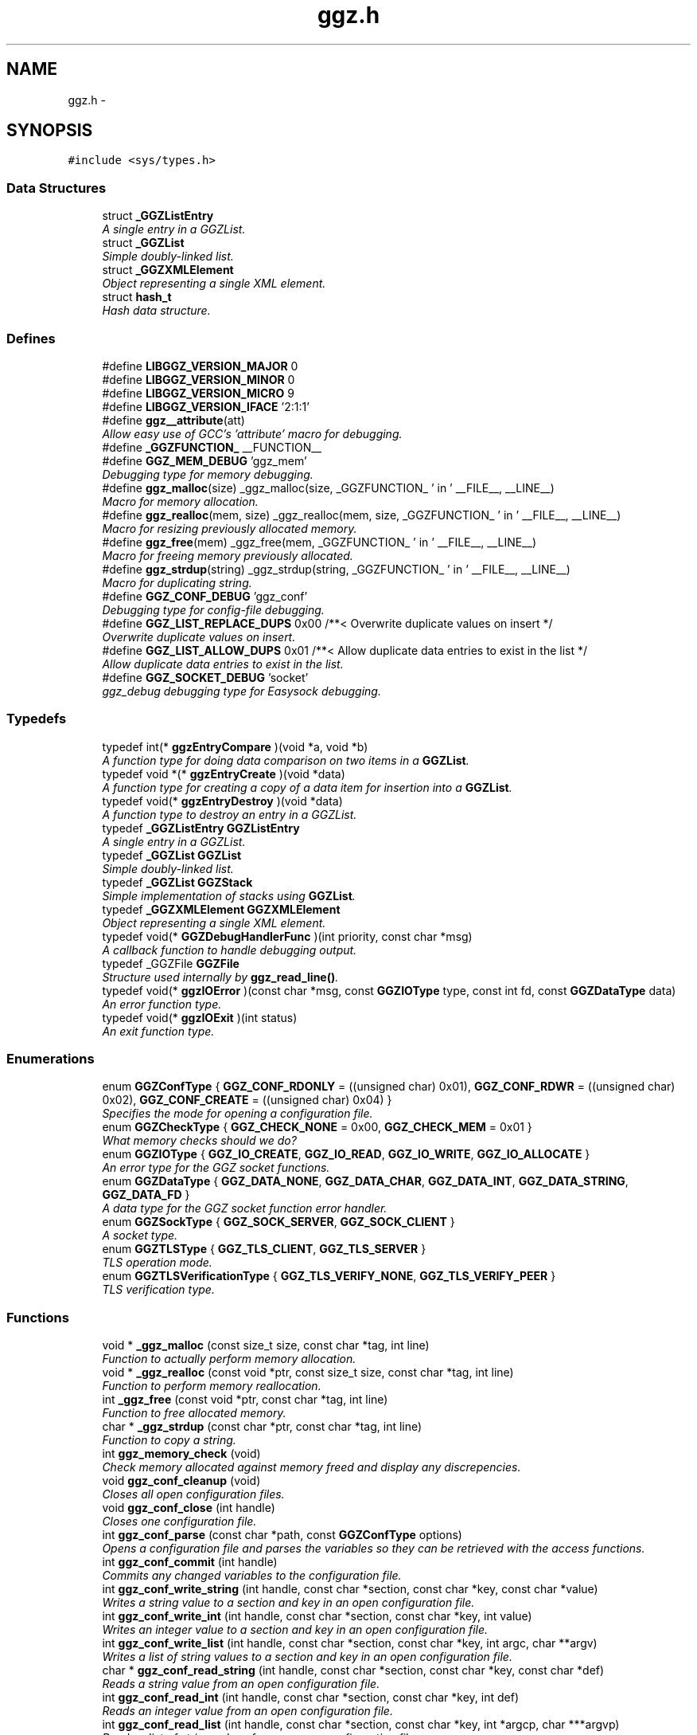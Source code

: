 .TH "ggz.h" 3 "17 Jul 2004" "Version 0.0.9" "LibGGZ" \" -*- nroff -*-
.ad l
.nh
.SH NAME
ggz.h \-  

.SH SYNOPSIS
.br
.PP
\fC#include <sys/types.h>\fP
.br

.SS "Data Structures"

.in +1c
.ti -1c
.RI "struct \fB_GGZListEntry\fP"
.br
.RI "\fIA single entry in a GGZList. \fP"
.ti -1c
.RI "struct \fB_GGZList\fP"
.br
.RI "\fISimple doubly-linked list. \fP"
.ti -1c
.RI "struct \fB_GGZXMLElement\fP"
.br
.RI "\fIObject representing a single XML element. \fP"
.ti -1c
.RI "struct \fBhash_t\fP"
.br
.RI "\fIHash data structure. \fP"
.in -1c
.SS "Defines"

.in +1c
.ti -1c
.RI "#define \fBLIBGGZ_VERSION_MAJOR\fP   0"
.br
.ti -1c
.RI "#define \fBLIBGGZ_VERSION_MINOR\fP   0"
.br
.ti -1c
.RI "#define \fBLIBGGZ_VERSION_MICRO\fP   9"
.br
.ti -1c
.RI "#define \fBLIBGGZ_VERSION_IFACE\fP   '2:1:1'"
.br
.ti -1c
.RI "#define \fBggz__attribute\fP(att)"
.br
.RI "\fIAllow easy use of GCC's 'attribute' macro for debugging. \fP"
.ti -1c
.RI "#define \fB_GGZFUNCTION_\fP   __FUNCTION__"
.br
.ti -1c
.RI "#define \fBGGZ_MEM_DEBUG\fP   'ggz_mem'"
.br
.RI "\fIDebugging type for memory debugging. \fP"
.ti -1c
.RI "#define \fBggz_malloc\fP(size)   _ggz_malloc(size, _GGZFUNCTION_ ' in ' __FILE__, __LINE__)"
.br
.RI "\fIMacro for memory allocation. \fP"
.ti -1c
.RI "#define \fBggz_realloc\fP(mem, size)   _ggz_realloc(mem, size, _GGZFUNCTION_ ' in ' __FILE__, __LINE__)"
.br
.RI "\fIMacro for resizing previously allocated memory. \fP"
.ti -1c
.RI "#define \fBggz_free\fP(mem)   _ggz_free(mem, _GGZFUNCTION_ ' in ' __FILE__,  __LINE__)"
.br
.RI "\fIMacro for freeing memory previously allocated. \fP"
.ti -1c
.RI "#define \fBggz_strdup\fP(string)   _ggz_strdup(string, _GGZFUNCTION_ ' in ' __FILE__,  __LINE__)"
.br
.RI "\fIMacro for duplicating string. \fP"
.ti -1c
.RI "#define \fBGGZ_CONF_DEBUG\fP   'ggz_conf'"
.br
.RI "\fIDebugging type for config-file debugging. \fP"
.ti -1c
.RI "#define \fBGGZ_LIST_REPLACE_DUPS\fP   0x00 /**< Overwrite duplicate values on insert */"
.br
.RI "\fIOverwrite duplicate values on insert. \fP"
.ti -1c
.RI "#define \fBGGZ_LIST_ALLOW_DUPS\fP   0x01 /**< Allow duplicate data entries to exist in the list */"
.br
.RI "\fIAllow duplicate data entries to exist in the list. \fP"
.ti -1c
.RI "#define \fBGGZ_SOCKET_DEBUG\fP   'socket'"
.br
.RI "\fIggz_debug debugging type for Easysock debugging. \fP"
.in -1c
.SS "Typedefs"

.in +1c
.ti -1c
.RI "typedef int(* \fBggzEntryCompare\fP )(void *a, void *b)"
.br
.RI "\fIA function type for doing data comparison on two items in a \fBGGZList\fP. \fP"
.ti -1c
.RI "typedef void *(* \fBggzEntryCreate\fP )(void *data)"
.br
.RI "\fIA function type for creating a copy of a data item for insertion into a \fBGGZList\fP. \fP"
.ti -1c
.RI "typedef void(* \fBggzEntryDestroy\fP )(void *data)"
.br
.RI "\fIA function type to destroy an entry in a GGZList. \fP"
.ti -1c
.RI "typedef \fB_GGZListEntry\fP \fBGGZListEntry\fP"
.br
.RI "\fIA single entry in a GGZList. \fP"
.ti -1c
.RI "typedef \fB_GGZList\fP \fBGGZList\fP"
.br
.RI "\fISimple doubly-linked list. \fP"
.ti -1c
.RI "typedef \fB_GGZList\fP \fBGGZStack\fP"
.br
.RI "\fISimple implementation of stacks using \fBGGZList\fP. \fP"
.ti -1c
.RI "typedef \fB_GGZXMLElement\fP \fBGGZXMLElement\fP"
.br
.RI "\fIObject representing a single XML element. \fP"
.ti -1c
.RI "typedef void(* \fBGGZDebugHandlerFunc\fP )(int priority, const char *msg)"
.br
.RI "\fIA callback function to handle debugging output. \fP"
.ti -1c
.RI "typedef _GGZFile \fBGGZFile\fP"
.br
.RI "\fIStructure used internally by \fBggz_read_line()\fP. \fP"
.ti -1c
.RI "typedef void(* \fBggzIOError\fP )(const char *msg, const \fBGGZIOType\fP type, const int fd, const \fBGGZDataType\fP data)"
.br
.RI "\fIAn error function type. \fP"
.ti -1c
.RI "typedef void(* \fBggzIOExit\fP )(int status)"
.br
.RI "\fIAn exit function type. \fP"
.in -1c
.SS "Enumerations"

.in +1c
.ti -1c
.RI "enum \fBGGZConfType\fP { \fBGGZ_CONF_RDONLY\fP =  ((unsigned char) 0x01), \fBGGZ_CONF_RDWR\fP =  ((unsigned char) 0x02), \fBGGZ_CONF_CREATE\fP =  ((unsigned char) 0x04) }"
.br
.RI "\fISpecifies the mode for opening a configuration file. \fP"
.ti -1c
.RI "enum \fBGGZCheckType\fP { \fBGGZ_CHECK_NONE\fP =  0x00, \fBGGZ_CHECK_MEM\fP =  0x01 }"
.br
.RI "\fIWhat memory checks should we do? \fP"
.ti -1c
.RI "enum \fBGGZIOType\fP { \fBGGZ_IO_CREATE\fP, \fBGGZ_IO_READ\fP, \fBGGZ_IO_WRITE\fP, \fBGGZ_IO_ALLOCATE\fP }"
.br
.RI "\fIAn error type for the GGZ socket functions. \fP"
.ti -1c
.RI "enum \fBGGZDataType\fP { \fBGGZ_DATA_NONE\fP, \fBGGZ_DATA_CHAR\fP, \fBGGZ_DATA_INT\fP, \fBGGZ_DATA_STRING\fP, \fBGGZ_DATA_FD\fP }"
.br
.RI "\fIA data type for the GGZ socket function error handler. \fP"
.ti -1c
.RI "enum \fBGGZSockType\fP { \fBGGZ_SOCK_SERVER\fP, \fBGGZ_SOCK_CLIENT\fP }"
.br
.RI "\fIA socket type. \fP"
.ti -1c
.RI "enum \fBGGZTLSType\fP { \fBGGZ_TLS_CLIENT\fP, \fBGGZ_TLS_SERVER\fP }"
.br
.RI "\fITLS operation mode. \fP"
.ti -1c
.RI "enum \fBGGZTLSVerificationType\fP { \fBGGZ_TLS_VERIFY_NONE\fP, \fBGGZ_TLS_VERIFY_PEER\fP }"
.br
.RI "\fITLS verification type. \fP"
.in -1c
.SS "Functions"

.in +1c
.ti -1c
.RI "void * \fB_ggz_malloc\fP (const size_t size, const char *tag, int line)"
.br
.RI "\fIFunction to actually perform memory allocation. \fP"
.ti -1c
.RI "void * \fB_ggz_realloc\fP (const void *ptr, const size_t size, const char *tag, int line)"
.br
.RI "\fIFunction to perform memory reallocation. \fP"
.ti -1c
.RI "int \fB_ggz_free\fP (const void *ptr, const char *tag, int line)"
.br
.RI "\fIFunction to free allocated memory. \fP"
.ti -1c
.RI "char * \fB_ggz_strdup\fP (const char *ptr, const char *tag, int line)"
.br
.RI "\fIFunction to copy a string. \fP"
.ti -1c
.RI "int \fBggz_memory_check\fP (void)"
.br
.RI "\fICheck memory allocated against memory freed and display any discrepencies. \fP"
.ti -1c
.RI "void \fBggz_conf_cleanup\fP (void)"
.br
.RI "\fICloses all open configuration files. \fP"
.ti -1c
.RI "void \fBggz_conf_close\fP (int handle)"
.br
.RI "\fICloses one configuration file. \fP"
.ti -1c
.RI "int \fBggz_conf_parse\fP (const char *path, const \fBGGZConfType\fP options)"
.br
.RI "\fIOpens a configuration file and parses the variables so they can be retrieved with the access functions. \fP"
.ti -1c
.RI "int \fBggz_conf_commit\fP (int handle)"
.br
.RI "\fICommits any changed variables to the configuration file. \fP"
.ti -1c
.RI "int \fBggz_conf_write_string\fP (int handle, const char *section, const char *key, const char *value)"
.br
.RI "\fIWrites a string value to a section and key in an open configuration file. \fP"
.ti -1c
.RI "int \fBggz_conf_write_int\fP (int handle, const char *section, const char *key, int value)"
.br
.RI "\fIWrites an integer value to a section and key in an open configuration file. \fP"
.ti -1c
.RI "int \fBggz_conf_write_list\fP (int handle, const char *section, const char *key, int argc, char **argv)"
.br
.RI "\fIWrites a list of string values to a section and key in an open configuration file. \fP"
.ti -1c
.RI "char * \fBggz_conf_read_string\fP (int handle, const char *section, const char *key, const char *def)"
.br
.RI "\fIReads a string value from an open configuration file. \fP"
.ti -1c
.RI "int \fBggz_conf_read_int\fP (int handle, const char *section, const char *key, int def)"
.br
.RI "\fIReads an integer value from an open configuration file. \fP"
.ti -1c
.RI "int \fBggz_conf_read_list\fP (int handle, const char *section, const char *key, int *argcp, char ***argvp)"
.br
.RI "\fIReads a list of string values from an open configuration file. \fP"
.ti -1c
.RI "int \fBggz_conf_remove_section\fP (int handle, const char *section)"
.br
.RI "\fIThis will remove an entire section and all its associated keys from a configuration file. \fP"
.ti -1c
.RI "int \fBggz_conf_remove_key\fP (int handle, const char *section, const char *key)"
.br
.RI "\fIThis will remove a single key from a configuration file. \fP"
.ti -1c
.RI "int \fBggz_conf_get_sections\fP (int handle, int *argcp, char ***argvp)"
.br
.RI "\fIThis function returns a list of all sections in a config file. \fP"
.ti -1c
.RI "int \fBggz_conf_get_keys\fP (int handle, const char *section, int *argcp, char ***argvp)"
.br
.RI "\fIThis function returns a list of all keys within a section in a config file. \fP"
.ti -1c
.RI "\fBGGZList\fP * \fBggz_list_create\fP (\fBggzEntryCompare\fP compare_func, \fBggzEntryCreate\fP create_func, \fBggzEntryDestroy\fP destroy_func, int options)"
.br
.RI "\fICreate a new \fBGGZList\fP. \fP"
.ti -1c
.RI "int \fBggz_list_insert\fP (\fBGGZList\fP *list, void *data)"
.br
.RI "\fIInsert data into a list. \fP"
.ti -1c
.RI "\fBGGZListEntry\fP * \fBggz_list_head\fP (\fBGGZList\fP *list)"
.br
.RI "\fIGet the first node of a list. \fP"
.ti -1c
.RI "\fBGGZListEntry\fP * \fBggz_list_tail\fP (\fBGGZList\fP *list)"
.br
.RI "\fIGet the last node of a list. \fP"
.ti -1c
.RI "\fBGGZListEntry\fP * \fBggz_list_next\fP (\fBGGZListEntry\fP *entry)"
.br
.RI "\fIGet the next node of a list. \fP"
.ti -1c
.RI "\fBGGZListEntry\fP * \fBggz_list_prev\fP (\fBGGZListEntry\fP *entry)"
.br
.RI "\fIGet the previous node of a list. \fP"
.ti -1c
.RI "void * \fBggz_list_get_data\fP (\fBGGZListEntry\fP *entry)"
.br
.RI "\fIRetrieve the data stored in a list entry. \fP"
.ti -1c
.RI "\fBGGZListEntry\fP * \fBggz_list_search\fP (\fBGGZList\fP *list, void *data)"
.br
.RI "\fISearch for a specified data item in the list. \fP"
.ti -1c
.RI "\fBGGZListEntry\fP * \fBggz_list_search_alt\fP (\fBGGZList\fP *list, void *data, \fBggzEntryCompare\fP compare_func)"
.br
.RI "\fISearch for a specified data item in the list using a provided comparison function. \fP"
.ti -1c
.RI "void \fBggz_list_delete_entry\fP (\fBGGZList\fP *list, \fBGGZListEntry\fP *entry)"
.br
.RI "\fIRemoves an entry from a list, calling a destructor if registered. \fP"
.ti -1c
.RI "void \fBggz_list_free\fP (\fBGGZList\fP *list)"
.br
.RI "\fIFree all resources associated with a list. \fP"
.ti -1c
.RI "int \fBggz_list_count\fP (\fBGGZList\fP *list)"
.br
.RI "\fIGet the length of the list. \fP"
.ti -1c
.RI "int \fBggz_list_compare_str\fP (void *a, void *b)"
.br
.RI "\fICompare two character strings. \fP"
.ti -1c
.RI "void * \fBggz_list_create_str\fP (void *data)"
.br
.RI "\fICopy a character string. \fP"
.ti -1c
.RI "void \fBggz_list_destroy_str\fP (void *data)"
.br
.RI "\fIFree a character string. \fP"
.ti -1c
.RI "\fBGGZStack\fP * \fBggz_stack_new\fP (void)"
.br
.RI "\fICreate a new stack. \fP"
.ti -1c
.RI "void \fBggz_stack_push\fP (\fBGGZStack\fP *stack, void *data)"
.br
.RI "\fIPush a data item onto the top of the stack. \fP"
.ti -1c
.RI "void * \fBggz_stack_pop\fP (\fBGGZStack\fP *stack)"
.br
.RI "\fIPop the top item off of the stack. \fP"
.ti -1c
.RI "void * \fBggz_stack_top\fP (\fBGGZStack\fP *stack)"
.br
.RI "\fIGet the top item on the stack without popping it. \fP"
.ti -1c
.RI "void \fBggz_stack_free\fP (\fBGGZStack\fP *stack)"
.br
.RI "\fIFree the stack. \fP"
.ti -1c
.RI "\fBGGZXMLElement\fP * \fBggz_xmlelement_new\fP (const char *tag, const char *const *attrs, void(*process)(), void(*free)())"
.br
.RI "\fICreate a new \fBGGZXMLElement\fP element. \fP"
.ti -1c
.RI "void \fBggz_xmlelement_init\fP (\fBGGZXMLElement\fP *element, const char *tag, const char *const *attrs, void(*process)(), void(*free)())"
.br
.RI "\fIInitialize a \fBGGZXMLElement\fP. \fP"
.ti -1c
.RI "void \fBggz_xmlelement_set_data\fP (\fBGGZXMLElement\fP *element, void *data)"
.br
.RI "\fISet ancillary data on a \fBGGZXMLElement\fP object. \fP"
.ti -1c
.RI "const char * \fBggz_xmlelement_get_tag\fP (\fBGGZXMLElement\fP *element)"
.br
.RI "\fIGet an XML element's name. \fP"
.ti -1c
.RI "const char * \fBggz_xmlelement_get_attr\fP (\fBGGZXMLElement\fP *element, const char *attr)"
.br
.RI "\fIGet the value of an attribute on XML element. \fP"
.ti -1c
.RI "void * \fBggz_xmlelement_get_data\fP (\fBGGZXMLElement\fP *element)"
.br
.RI "\fIGet the user-supplied data associated with an XML element. \fP"
.ti -1c
.RI "char * \fBggz_xmlelement_get_text\fP (\fBGGZXMLElement\fP *element)"
.br
.RI "\fIGet an XML element's content text. \fP"
.ti -1c
.RI "void \fBggz_xmlelement_add_text\fP (\fBGGZXMLElement\fP *element, const char *text, int len)"
.br
.RI "\fIAppend a string to the element's content text. \fP"
.ti -1c
.RI "void \fBggz_xmlelement_free\fP (\fBGGZXMLElement\fP *element)"
.br
.RI "\fIFree the memory associated with an XML element. \fP"
.ti -1c
.RI "void \fBggz_debug_init\fP (const char **types, const char *file)"
.br
.RI "\fIInitialize and configure debugging for the program. \fP"
.ti -1c
.RI "\fBGGZDebugHandlerFunc\fP \fBggz_debug_set_func\fP (\fBGGZDebugHandlerFunc\fP func)"
.br
.RI "\fISet the debug handler function. \fP"
.ti -1c
.RI "void \fBggz_debug_enable\fP (const char *type)"
.br
.RI "\fIEnable a specific type of debugging. \fP"
.ti -1c
.RI "void \fBggz_debug_disable\fP (const char *type)"
.br
.RI "\fIDisable a specific type of debugging. \fP"
.ti -1c
.RI "void \fBggz_debug\fP (const char *type, const char *fmt,...) ggz__attribute((format(printf"
.br
.RI "\fILog a debugging message. \fP"
.ti -1c
.RI "void \fBggz_log\fP (const char *type, const char *fmt,...) ggz__attribute((format(printf"
.br
.RI "\fILog a notice message. \fP"
.ti -1c
.RI "void \fBggz_error_sys\fP (const char *fmt,...) ggz__attribute((format(printf"
.br
.RI "\fILog a syscall error. \fP"
.ti -1c
.RI "void \fBggz_error_sys_exit\fP (const char *fmt,...) ggz__attribute((format(printf"
.br
.RI "\fILog a fatal syscall error. \fP"
.ti -1c
.RI "void \fBggz__attribute\fP ((noreturn))"
.br
.ti -1c
.RI "void \fBggz_error_msg\fP (const char *fmt,...) ggz__attribute((format(printf"
.br
.RI "\fILog an error message. \fP"
.ti -1c
.RI "void \fBggz_error_msg_exit\fP (const char *fmt,...) ggz__attribute((format(printf"
.br
.RI "\fILog a fatal error message. \fP"
.ti -1c
.RI "void \fBggz_debug_cleanup\fP (\fBGGZCheckType\fP check)"
.br
.RI "\fICleans up debugging state and prepares for exit. \fP"
.ti -1c
.RI "char * \fBggz_xml_escape\fP (const char *str)"
.br
.RI "\fIEscape XML characters in a text string. \fP"
.ti -1c
.RI "char * \fBggz_xml_unescape\fP (const char *str)"
.br
.RI "\fIRestore escaped XML characters into a text string. \fP"
.ti -1c
.RI "\fBGGZFile\fP * \fBggz_get_file_struct\fP (int fdes)"
.br
.RI "\fISetup a file structure to use with \fBggz_read_line()\fP. \fP"
.ti -1c
.RI "char * \fBggz_read_line\fP (\fBGGZFile\fP *file)"
.br
.RI "\fIRead a line of arbitrary length from a file. \fP"
.ti -1c
.RI "void \fBggz_free_file_struct\fP (\fBGGZFile\fP *file)"
.br
.RI "\fIDeallocate a file structure allocated via \fBggz_get_file_struct()\fP. \fP"
.ti -1c
.RI "int \fBggz_strcmp\fP (const char *s1, const char *s2)"
.br
.RI "\fIString comparison function that is safe with NULLs. \fP"
.ti -1c
.RI "int \fBggz_strcasecmp\fP (const char *s1, const char *s2)"
.br
.RI "\fICase-insensitive string comparison function that is safe with NULLs The function returns an integer less than, equal to, or greater than zero if s1 is found, respectively, to be less than, to match, or be greater than s2. NULL in considered to be less than any non-NULL string and equal to itself. \fP"
.ti -1c
.RI "int \fBggz_set_io_error_func\fP (\fBggzIOError\fP func)"
.br
.RI "\fISet the ggz/easysock error handling function. \fP"
.ti -1c
.RI "\fBggzIOError\fP \fBggz_remove_io_error_func\fP (void)"
.br
.RI "\fIRemove the ggz/easysock error handling function. \fP"
.ti -1c
.RI "int \fBggz_set_io_exit_func\fP (\fBggzIOExit\fP func)"
.br
.RI "\fISet the ggz/easysock exit function. \fP"
.ti -1c
.RI "\fBggzIOExit\fP \fBggz_remove_io_exit_func\fP (void)"
.br
.RI "\fIRemove the ggz/easysock exit function. \fP"
.ti -1c
.RI "unsigned int \fBggz_get_io_alloc_limit\fP (void)"
.br
.RI "\fIGet libggz's limit on memory allocation. \fP"
.ti -1c
.RI "unsigned int \fBggz_set_io_alloc_limit\fP (const unsigned int limit)"
.br
.RI "\fISet libggz's limit on memory allocation. \fP"
.ti -1c
.RI "int \fBggz_make_socket\fP (const \fBGGZSockType\fP type, const unsigned short port, const char *server)"
.br
.RI "\fIMake a socket connection. \fP"
.ti -1c
.RI "int \fBggz_make_socket_or_die\fP (const \fBGGZSockType\fP type, const unsigned short port, const char *server)"
.br
.RI "\fIMake a socket connection, exiting on error. \fP"
.ti -1c
.RI "int \fBggz_make_unix_socket\fP (const \fBGGZSockType\fP type, const char *name)"
.br
.RI "\fIConnect to a unix domain socket. \fP"
.ti -1c
.RI "int \fBggz_make_unix_socket_or_die\fP (const \fBGGZSockType\fP type, const char *name)"
.br
.RI "\fIConnect to a unix domain socket, exiting on error. \fP"
.ti -1c
.RI "int \fBggz_write_char\fP (const int sock, const char data)"
.br
.RI "\fIWrite a character value to the given socket. \fP"
.ti -1c
.RI "void \fBggz_write_char_or_die\fP (const int sock, const char data)"
.br
.RI "\fIWrite a character value to the given socket, exiting on error. \fP"
.ti -1c
.RI "int \fBggz_read_char\fP (const int sock, char *data)"
.br
.RI "\fIRead a character value from the given socket. \fP"
.ti -1c
.RI "void \fBggz_read_char_or_die\fP (const int sock, char *data)"
.br
.RI "\fIRead a character value from the given socket, exiting on error. \fP"
.ti -1c
.RI "int \fBggz_write_int\fP (const int sock, const int data)"
.br
.RI "\fIWrite an integer to the socket in network byte order. \fP"
.ti -1c
.RI "void \fBggz_write_int_or_die\fP (const int sock, const int data)"
.br
.RI "\fIWrite an integer to the socket, exiting on error. \fP"
.ti -1c
.RI "int \fBggz_read_int\fP (const int sock, int *data)"
.br
.RI "\fIRead an integer from the socket in network byte order. \fP"
.ti -1c
.RI "void \fBggz_read_int_or_die\fP (const int sock, int *data)"
.br
.RI "\fIRead an integer from the socket, exiting on error. \fP"
.ti -1c
.RI "int \fBggz_write_string\fP (const int sock, const char *data)"
.br
.RI "\fIWrite a string to the given socket. \fP"
.ti -1c
.RI "void \fBggz_write_string_or_die\fP (const int sock, const char *data)"
.br
.RI "\fIWrite a string to the given socket, exiting on error. \fP"
.ti -1c
.RI "int \fBggz_va_write_string\fP (const int sock, const char *fmt,...) ggz__attribute((format(printf"
.br
.RI "\fIWrite a printf-style formatted string to the given socket. \fP"
.ti -1c
.RI "void \fBggz_va_write_string_or_die\fP (const int sock, const char *fmt,...) ggz__attribute((format(printf"
.br
.RI "\fIWrite a formatted string to the socket, exiting on error. \fP"
.ti -1c
.RI "int \fBggz_read_string\fP (const int sock, char *data, const unsigned int len)"
.br
.RI "\fIRead a string from the given socket. \fP"
.ti -1c
.RI "void \fBggz_read_string_or_die\fP (const int sock, char *data, const unsigned int len)"
.br
.RI "\fIRead a string from the given socket, exiting on error. \fP"
.ti -1c
.RI "int \fBggz_read_string_alloc\fP (const int sock, char **data)"
.br
.RI "\fIRead and allocate a string from the given socket. \fP"
.ti -1c
.RI "void \fBggz_read_string_alloc_or_die\fP (const int sock, char **data)"
.br
.RI "\fIRead and allocate string from the given socket, exiting on error. \fP"
.ti -1c
.RI "int \fBggz_write_fd\fP (const int sock, int sendfd)"
.br
.RI "\fIWrite a file descriptor to the given (local) socket. \fP"
.ti -1c
.RI "int \fBggz_read_fd\fP (const int sock, int *recvfd)"
.br
.RI "\fIRead a file descriptor from the given (local) socket. \fP"
.ti -1c
.RI "int \fBggz_writen\fP (const int sock, const void *vdata, size_t n)"
.br
.RI "\fIWrite a sequence of bytes to the socket. \fP"
.ti -1c
.RI "int \fBggz_readn\fP (const int sock, void *data, size_t n)"
.br
.RI "\fIRead a sequence of bytes from the socket. \fP"
.ti -1c
.RI "\fBhash_t\fP \fBggz_hash_create\fP (const char *algo, const char *text)"
.br
.RI "\fICreate a hash over a text. \fP"
.ti -1c
.RI "\fBhash_t\fP \fBggz_hmac_create\fP (const char *algo, const char *text, const char *secret)"
.br
.RI "\fICreate a HMAC hash over a text. \fP"
.ti -1c
.RI "char * \fBggz_base64_encode\fP (const char *text, int length)"
.br
.RI "\fIEncodes text to base64. \fP"
.ti -1c
.RI "char * \fBggz_base64_decode\fP (const char *text, int length)"
.br
.RI "\fIDecodes text from base64. \fP"
.ti -1c
.RI "void \fBggz_tls_init\fP (const char *certfile, const char *keyfile, const char *password)"
.br
.RI "\fIInitialize TLS support on the server side. \fP"
.ti -1c
.RI "int \fBggz_tls_support_query\fP (void)"
.br
.RI "\fICheck TLS support. \fP"
.ti -1c
.RI "int \fBggz_tls_enable_fd\fP (int fdes, \fBGGZTLSType\fP whoami, \fBGGZTLSVerificationType\fP verify)"
.br
.RI "\fIEnable TLS for a file descriptor. \fP"
.ti -1c
.RI "int \fBggz_tls_disable_fd\fP (int fdes)"
.br
.RI "\fIDisable TLS for a file descriptor. \fP"
.ti -1c
.RI "size_t \fBggz_tls_write\fP (int fd, void *ptr, size_t n)"
.br
.RI "\fIWrite some bytes to a secured file descriptor. \fP"
.ti -1c
.RI "size_t \fBggz_tls_read\fP (int fd, void *ptr, size_t n)"
.br
.RI "\fIRead from a secured file descriptor. \fP"
.in -1c
.SH "Detailed Description"
.PP 
\fBAuthor:\fP
.RS 4
Brent M. Hendricks 
.RE
.PP
\fBDate:\fP
.RS 4
Fri Nov 2 23:32:17 2001 
.PP
\fBId\fP.RS 4
\fBggz.h\fP,v 1.51 2004/07/17 00:58:43 josef Exp 
.RE
.PP
.RE
.PP
Header file for ggz components lib
.PP
Copyright (C) 2001 Brent Hendricks.
.PP
This program is free software; you can redistribute it and/or modify it under the terms of the GNU General Public License as published by the Free Software Foundation; either version 2 of the License, or (at your option) any later version.
.PP
This program is distributed in the hope that it will be useful, but WITHOUT ANY WARRANTY; without even the implied warranty of MERCHANTABILITY or FITNESS FOR A PARTICULAR PURPOSE. See the GNU General Public License for more details.
.PP
You should have received a copy of the GNU General Public License along with this program; if not, write to the Free Software Foundation, Inc., 59 Temple Place - Suite 330, Boston, MA 02111-1307, USA
.SH "Define Documentation"
.PP 
.SS "#define ggz__attribute(att)"
.PP
Allow easy use of GCC's 'attribute' macro for debugging. Under gcc, we use the __attribute__ macro to check variadic arguments, for instance to printf-style functions. Other compilers may be able to do something similar, but this is generally unnecessary since it's only realy purpose is to give warning messages when the developer compiles the code. 
.SH "Author"
.PP 
Generated automatically by Doxygen for LibGGZ from the source code.
